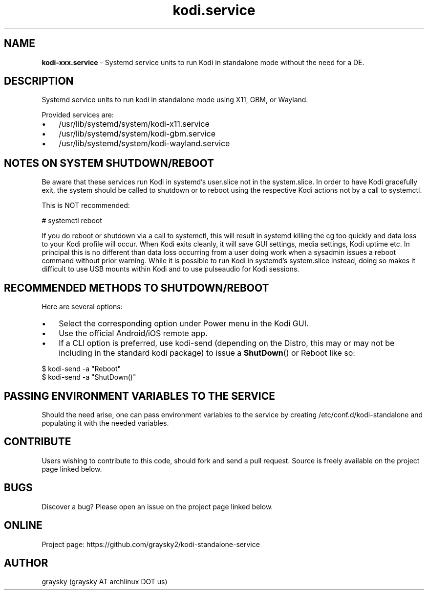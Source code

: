 .\" Text automatically generated by txt2man
.TH kodi.service 1 "13 March 2021" "" ""
.SH NAME
\fBkodi-xxx.service \fP- Systemd service units to run Kodi in standalone mode without the need for a DE.
\fB
.SH DESCRIPTION
Systemd service units to run kodi in standalone mode using X11, GBM, or Wayland.
.PP
Provided services are:
.IP \(bu 3
/usr/lib/systemd/system/kodi-x11.service
.IP \(bu 3
/usr/lib/systemd/system/kodi-gbm.service
.IP \(bu 3
/usr/lib/systemd/system/kodi-wayland.service
.SH NOTES ON SYSTEM SHUTDOWN/REBOOT
Be aware that these services run Kodi in systemd's user.slice not in the system.slice. In order to have Kodi gracefully exit, the system should be called to shutdown or to reboot using the respective Kodi actions not by a call to systemctl.
.PP
This is NOT recommended:
.PP
.nf
.fam C
 # systemctl reboot

.fam T
.fi
If you do reboot or shutdown via a call to systemctl, this will result in systemd killing the cg too quickly and data loss to your Kodi profile will occur. When Kodi exits cleanly, it will save GUI settings, media settings, Kodi uptime etc. In principal this is no different than data loss occurring from a user doing work when a sysadmin issues a reboot command without prior warning. While it is possible to run Kodi in systemd's system.slice instead, doing so makes it difficult to use USB mounts within Kodi and to use pulseaudio for Kodi sessions.
.SH RECOMMENDED METHODS TO SHUTDOWN/REBOOT
Here are several options:
.IP \(bu 3
Select the corresponding option under Power menu in the Kodi GUI.
.IP \(bu 3
Use the official Android/iOS remote app.
.IP \(bu 3
If a CLI option is preferred, use kodi-send (depending on the Distro, this may or may not be including in the standard kodi package) to issue a \fBShutDown\fP() or Reboot like so:
.PP
.nf
.fam C
 $ kodi-send -a "Reboot"
 $ kodi-send -a "ShutDown()"

.fam T
.fi
.SH PASSING ENVIRONMENT VARIABLES TO THE SERVICE
Should the need arise, one can pass environment variables to the service by creating /etc/conf.d/kodi-standalone and populating it with the needed variables.
.SH CONTRIBUTE
Users wishing to contribute to this code, should fork and send a pull request. Source is freely available on the project page linked below.
.SH BUGS
Discover a bug? Please open an issue on the project page linked below.
.SH ONLINE
Project page: https://github.com/graysky2/kodi-standalone-service
.SH AUTHOR
graysky (graysky AT archlinux DOT us)
